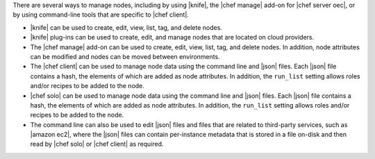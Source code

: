 .. The contents of this file are included in multiple topics.
.. This file should not be changed in a way that hinders its ability to appear in multiple documentation sets.

There are several ways to manage nodes, including by using |knife|, the |chef manage| add-on for |chef server oec|, or by using command-line tools that are specific to |chef client|.

* |knife| can be used to create, edit, view, list, tag, and delete nodes.
* |knife| plug-ins can be used to create, edit, and manage nodes that are located on cloud providers.
* The |chef manage| add-on can be used to create, edit, view, list, tag, and delete nodes. In addition, node attributes can be modified and nodes can be moved between environments.
* The |chef client| can be used to manage node data using the command line and |json| files. Each |json| file contains a hash, the elements of which are added as node attributes. In addition, the ``run_list`` setting allows roles and/or recipes to be added to the node.
* |chef solo| can be used to manage node data using the command line and |json| files. Each |json| file contains a hash, the elements of which are added as node attributes. In addition, the ``run_list`` setting allows roles and/or recipes to be added to the node.
* The command line can also be used to edit |json| files and files that are related to third-party services, such as |amazon ec2|, where the |json| files can contain per-instance metadata that is stored in a file on-disk and then read by |chef solo| or |chef client| as required.